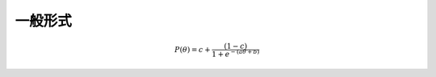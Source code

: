

一般形式
========================

.. math::
    P(\theta) = c + \frac{(1-c)}{1+e^{-(a\theta+b)}}







